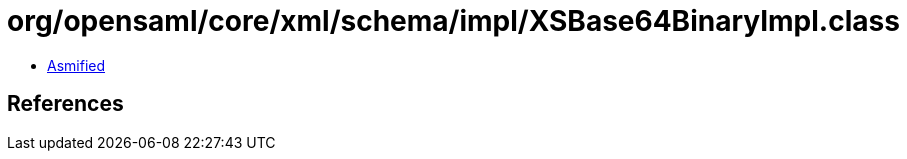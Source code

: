 = org/opensaml/core/xml/schema/impl/XSBase64BinaryImpl.class

 - link:XSBase64BinaryImpl-asmified.java[Asmified]

== References

